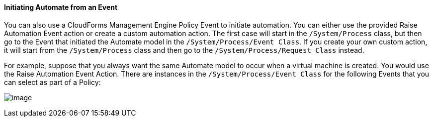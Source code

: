 ==== Initiating Automate from an Event

You can also use a CloudForms Management Engine Policy Event to initiate automation. You can either use the provided Raise Automation Event action or create a custom automation action. The first case will start in the `/System/Process` class, but then go to the Event that initiated the Automate model in the `/System/Process/Event Class`. If you create your own custom action, it will start from the `/System/Process` class and then go to the `/System/Process/Request Class` instead.

For example, suppose that you always want the same Automate model to
occur when a virtual machine is created. You would use the Raise
Automation Event Action. There are instances in the `/System/Process/Event Class` for the following Events that you can
select as part of a Policy:

image:../images/2373.png[image]
